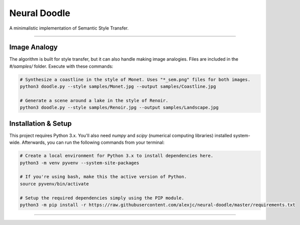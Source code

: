 Neural Doodle
=============

A minimalistic implementation of Semantic Style Transfer.

|Python Version| |License Type| |Project Stars|

----

.. image:: docs/Landscape.png

Image Analogy
-------------

The algorithm is built for style transfer, but it can also handle making image analogies.  Files are
included in the `#/samples/` folder. Execute with these commands:

.. code:: bash

    # Synthesize a coastline in the style of Monet. Uses "*_sem.png" files for both images.
    python3 doodle.py --style samples/Monet.jpg --output samples/Coastline.jpg

    # Generate a scene around a lake in the style of Renoir. 
    python3 doodle.py --style samples/Renoir.jpg --output samples/Landscape.jpg 

Installation & Setup
--------------------

This project requires Python 3.x. You'll also need `numpy` and `scipy` (numerical computing libraries)
installed system-wide. Afterwards, you can run the following commands from your terminal:

.. code:: bash

    # Create a local environment for Python 3.x to install dependencies here.
    python3 -m venv pyvenv --system-site-packages
    
    # If you're using bash, make this the active version of Python.
    source pyvenv/bin/activate
    
    # Setup the required dependencies simply using the PIP module.
    python3 -m pip install -r https://raw.githubusercontent.com/alexjc/neural-doodle/master/requirements.txt

.. image:: docs/Coastline.png

----

|Python Version| |License Type| |Project Stars|

.. |Python Version| image:: http://aigamedev.github.io/scikit-neuralnetwork/badge_python.svg
    :target: https://www.python.org/

.. |License Type| image:: https://img.shields.io/badge/license-New%20BSD-blue.svg
    :target: https://github.com/alexjc/neural-doodle/blob/master/LICENSE

.. |Project Stars| image:: https://img.shields.io/github/stars/alexjc/neural-doodle
    :target: https://github.com/alexjc/neural-doodle/stargazers
